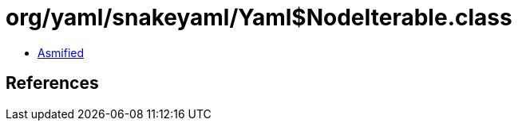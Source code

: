 = org/yaml/snakeyaml/Yaml$NodeIterable.class

 - link:Yaml$NodeIterable-asmified.java[Asmified]

== References

